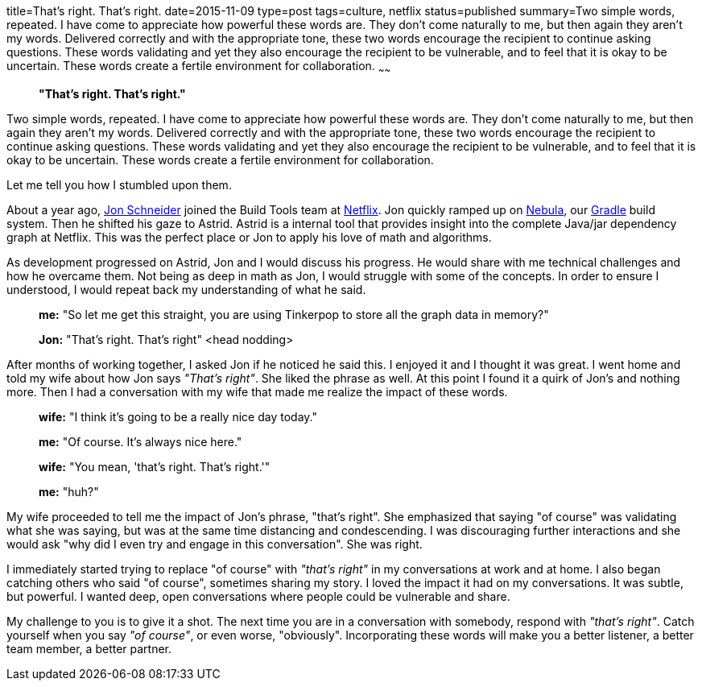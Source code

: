 title=That's right. That's right.
date=2015-11-09
type=post
tags=culture, netflix
status=published
summary=Two simple words, repeated. I have come to appreciate how powerful these words are. They don't come naturally to me, but then again they aren't my words. Delivered correctly and with the appropriate tone, these two words encourage the recipient to continue asking questions. These words validating and yet they also encourage the recipient to be vulnerable, and to feel that it is okay to be uncertain. These words create a fertile environment for collaboration.
~~~~~~
[quote]
____
*"That's right. That's right."*
____

Two simple words, repeated. I have come to appreciate how powerful these words are. They don't come naturally to me, but then again they aren't my words. Delivered correctly and with the appropriate tone, these two words encourage the recipient to continue asking questions. These words validating and yet they also encourage the recipient to be vulnerable, and to feel that it is okay to be uncertain. These words create a fertile environment for collaboration.

Let me tell you how I stumbled upon them.

About a year ago, https://twitter.com/jon_k_schneider[Jon Schneider] joined the Build Tools team at http://www.netflix.com[Netflix]. Jon quickly ramped up on http://github.com/nebula-plugins[Nebula], our http://www.gradle.org[Gradle] build system. Then he shifted his gaze to Astrid. Astrid is a internal tool that provides insight into the complete Java/jar dependency graph at Netflix. This was the perfect place or Jon to apply his love of math and algorithms.

As development progressed on Astrid, Jon and I would discuss his progress. He would share with me technical challenges and how he overcame them. Not being as deep in math as Jon, I would struggle with some of the concepts. In order to ensure I understood, I would repeat back my understanding of what he said.

____
*me:* "So let me get this straight, you are using Tinkerpop to store all the graph data in memory?"

*Jon:* "That's right. That's right" <head nodding>
____

After months of working together, I asked Jon if he noticed he said this. I enjoyed it and I thought it was great. I went home and told my wife about how Jon says _"That's right"_. She liked the phrase as well. At this point I found it a quirk of Jon's and nothing more. Then I had a conversation with my wife that made me realize the impact of these words.

____
*wife:* "I think it's going to be a really nice day today."

*me:* "Of course. It's always nice here."

*wife:* "You mean, 'that's right. That's right.'"

*me:* "huh?"
____

My wife proceeded to tell me the impact of Jon's phrase, "that's right". She emphasized that saying "of course" was validating what she was saying, but was at the same time distancing and condescending. I was discouraging further interactions and she would ask "why did I even try and engage in this conversation". She was right.

I immediately started trying to replace "of course" with _"that's right"_ in my conversations at work and at home. I also began catching others who said "of course", sometimes sharing my story. I loved the impact it had on my conversations. It was subtle, but powerful. I wanted deep, open conversations where people could be vulnerable and share.

My challenge to you is to give it a shot. The next time you are in a conversation with somebody, respond with _"that's right"_. Catch yourself when you say _"of course"_, or even worse, "obviously". Incorporating these words will make you a better listener, a better team member, a better partner.
